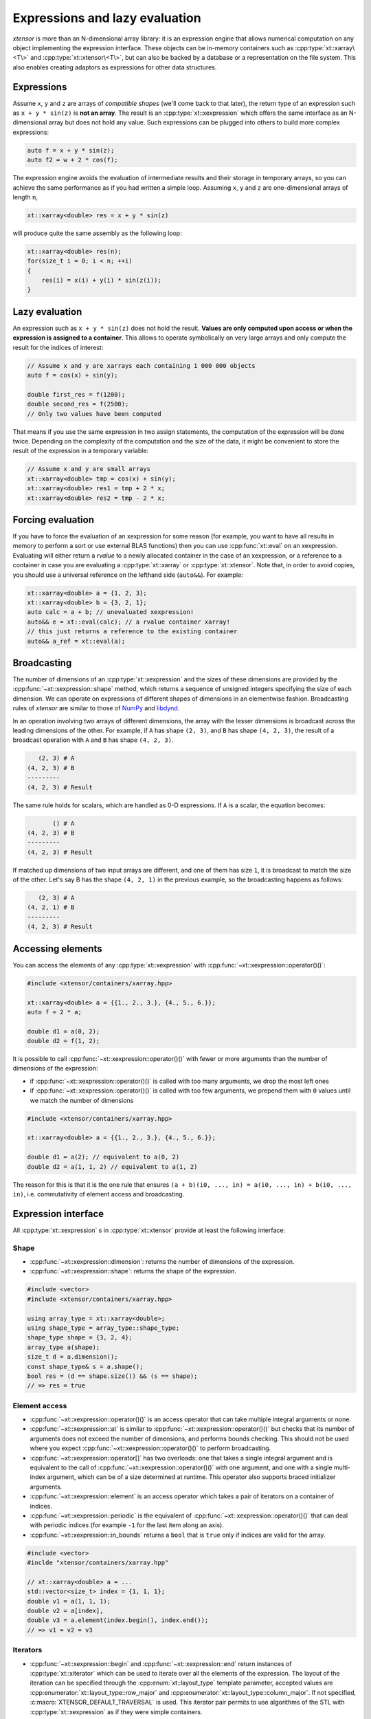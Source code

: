 .. Copyright (c) 2016, Johan Mabille, Sylvain Corlay and Wolf Vollprecht

   Distributed under the terms of the BSD 3-Clause License.

   The full license is in the file LICENSE, distributed with this software.

.. _lazy-evaluation:


Expressions and lazy evaluation
===============================

*xtensor* is more than an N-dimensional array library: it is an expression engine that allows numerical computation on any object implementing the expression interface.
These objects can be in-memory containers such as :cpp:type:`xt::xarray\<T\>` and :cpp:type:`xt::xtensor\<T\>`, but can also be backed by a database or a representation on the file system.
This also enables creating adaptors as expressions for other data structures.

Expressions
-----------

Assume ``x``, ``y`` and ``z`` are arrays of *compatible shapes* (we'll come back to that later), the return type of an expression such as ``x + y * sin(z)`` is **not an array**.
The result is an :cpp:type:`xt::xexpression` which offers the same interface as an N-dimensional array but does not hold any value.
Such expressions can be plugged into others to build more complex expressions:

.. code::

    auto f = x + y * sin(z);
    auto f2 = w + 2 * cos(f);

The expression engine avoids the evaluation of intermediate results and their storage in temporary arrays, so you can achieve the same performance as if you had written
a simple loop. Assuming ``x``, ``y`` and ``z`` are one-dimensional arrays of length ``n``,

.. code::

    xt::xarray<double> res = x + y * sin(z)

will produce quite the same assembly as the following loop:

.. code::

    xt::xarray<double> res(n);
    for(size_t i = 0; i < n; ++i)
    {
        res(i) = x(i) + y(i) * sin(z(i));
    }

Lazy evaluation
---------------

An expression such as ``x + y * sin(z)`` does not hold the result. **Values are only computed upon access or when the expression is assigned to a container**. This
allows to operate symbolically on very large arrays and only compute the result for the indices of interest:

.. code::

    // Assume x and y are xarrays each containing 1 000 000 objects
    auto f = cos(x) + sin(y);

    double first_res = f(1200);
    double second_res = f(2500);
    // Only two values have been computed

That means if you use the same expression in two assign statements, the computation of the expression will be done twice. Depending on the complexity of the computation
and the size of the data, it might be convenient to store the result of the expression in a temporary variable:

.. code::

    // Assume x and y are small arrays
    xt::xarray<double> tmp = cos(x) + sin(y);
    xt::xarray<double> res1 = tmp + 2 * x;
    xt::xarray<double> res2 = tmp - 2 * x;

Forcing evaluation
------------------

If you have to force the evaluation of an xexpression for some reason (for example, you want to have all results in memory to perform a sort or use external BLAS functions) then you can use :cpp:func:`xt::eval` on an xexpression.
Evaluating will either return a *rvalue* to a newly allocated container in the case of an xexpression, or a reference to a container in case you are evaluating a :cpp:type:`xt::xarray` or :cpp:type:`xt::xtensor`.
Note that, in order to avoid copies, you should use a universal reference on the lefthand side (``auto&&``).
For example:

.. code::

    xt::xarray<double> a = {1, 2, 3};
    xt::xarray<double> b = {3, 2, 1};
    auto calc = a + b; // unevaluated xexpression!
    auto&& e = xt::eval(calc); // a rvalue container xarray!
    // this just returns a reference to the existing container
    auto&& a_ref = xt::eval(a);

Broadcasting
------------

The number of dimensions of an :cpp:type:`xt::xexpression` and the sizes of these dimensions are provided by the :cpp:func:`~xt::xexpression::shape` method, which returns a sequence of unsigned integers
specifying the size of each dimension. We can operate on expressions of different shapes of dimensions in an elementwise fashion.
Broadcasting rules of *xtensor* are similar to those of NumPy_ and libdynd_.

In an operation involving two arrays of different dimensions, the array with the lesser dimensions is broadcast across the leading dimensions of the other.
For example, if ``A`` has shape ``(2, 3)``, and ``B`` has shape ``(4, 2, 3)``, the result of a broadcast operation with ``A`` and ``B`` has shape ``(4, 2, 3)``.

.. code:: none

       (2, 3) # A
    (4, 2, 3) # B
    ---------
    (4, 2, 3) # Result

The same rule holds for scalars, which are handled as 0-D expressions. If ``A`` is a scalar, the equation becomes:

.. code:: none

           () # A
    (4, 2, 3) # B
    ---------
    (4, 2, 3) # Result

If matched up dimensions of two input arrays are different, and one of them has size ``1``, it is broadcast to match the size of the other. Let's say B has the shape ``(4, 2, 1)``
in the previous example, so the broadcasting happens as follows:

.. code:: none

       (2, 3) # A
    (4, 2, 1) # B
    ---------
    (4, 2, 3) # Result

Accessing elements
------------------

You can access the elements of any :cpp:type:`xt::xexpression` with :cpp:func:`~xt::xexpression::operator()()`:

.. code::

    #include <xtensor/containers/xarray.hpp>

    xt::xarray<double> a = {{1., 2., 3.}, {4., 5., 6.}};
    auto f = 2 * a;

    double d1 = a(0, 2);
    double d2 = f(1, 2);

It is possible to call :cpp:func:`~xt::xexpression::operator()()` with fewer or more arguments than the number of dimensions
of the expression:

- if :cpp:func:`~xt::xexpression::operator()()` is called with too many arguments, we drop the most left ones
- if :cpp:func:`~xt::xexpression::operator()()` is called with too few arguments, we prepend them with ``0`` values until
  we match the number of dimensions

.. code::

    #include <xtensor/containers/xarray.hpp>

    xt::xarray<double> a = {{1., 2., 3.}, {4., 5., 6.}};

    double d1 = a(2); // equivalent to a(0, 2)
    double d2 = a(1, 1, 2) // equivalent to a(1, 2)

The reason for this is that it is the one rule that ensures ``(a + b)(i0, ..., in) = a(i0, ..., in) + b(i0, ..., in)``,
i.e. commutativity of element access and broadcasting.

Expression interface
--------------------

All :cpp:type:`xt::xexpression` s in :cpp:type:`xt::xtensor` provide at least the following interface:

Shape
~~~~~

- :cpp:func:`~xt::xexpression::dimension`: returns the number of dimensions of the expression.
- :cpp:func:`~xt::xexpression::shape`: returns the shape of the expression.

.. code::

    #include <vector>
    #include <xtensor/containers/xarray.hpp>

    using array_type = xt::xarray<double>;
    using shape_type = array_type::shape_type;
    shape_type shape = {3, 2, 4};
    array_type a(shape);
    size_t d = a.dimension();
    const shape_type& s = a.shape();
    bool res = (d == shape.size()) && (s == shape);
    // => res = true

Element access
~~~~~~~~~~~~~~

- :cpp:func:`~xt::xexpression::operator()()` is an access operator that can take multiple integral arguments or none.
- :cpp:func:`~xt::xexpression::at` is similar to :cpp:func:`~xt::xexpression::operator()()` but checks that its number
  of arguments does not exceed the number of dimensions, and performs bounds checking.
  This should not be used where you expect :cpp:func:`~xt::xexpression::operator()()` to perform broadcasting.
- :cpp:func:`~xt::xexpression::operator[]` has two overloads: one that takes a single integral argument and is
  equivalent to the call of :cpp:func:`~xt::xexpression::operator()()` with one argument, and one with a single
  multi-index argument, which can be of a size determined at runtime.
  This operator also supports braced initializer arguments.
- :cpp:func:`~xt::xexpression::element` is an access operator which takes a pair of iterators on a container of indices.
- :cpp:func:`~xt::xexpression::periodic` is the equivalent of :cpp:func:`~xt::xexpression::operator()()` that can deal
  with periodic indices (for example ``-1`` for the last item along an axis).
- :cpp:func:`~xt::xexpression::in_bounds` returns a ``bool`` that is ``true`` only if indices are valid for the array.

.. code::

    #include <vector>
    #inclde "xtensor/containers/xarray.hpp"

    // xt::xarray<double> a = ...
    std::vector<size_t> index = {1, 1, 1};
    double v1 = a(1, 1, 1);
    double v2 = a[index],
    double v3 = a.element(index.begin(), index.end());
    // => v1 = v2 = v3

Iterators
~~~~~~~~~

- :cpp:func:`~xt::xexpression::begin` and :cpp:func:`~xt::xexpression::end` return instances of :cpp:type:`xt::xiterator`
  which can be used to iterate over all the elements of the expression.
  The layout of the iteration can be specified through the :cpp:enum:`xt::layout_type` template parameter, accepted values
  are :cpp:enumerator:`xt::layout_type::row_major` and :cpp:enumerator:`xt::layout_type::column_major`.
  If not specified, :c:macro:`XTENSOR_DEFAULT_TRAVERSAL` is used.
  This iterator pair permits to use algorithms of the STL with :cpp:type:`xt::xexpression` as if they were simple containers.
- :cpp:func:`begin(shape) <xt::xiterator xt::xexpression::begin(xt::xshape)>` and
  :cpp:func:`end(shape) <xt::xiterator xt::xexpression::end(xt::xshape)>` are similar but take a *broadcasting shape*
  as an argument.
  Elements are iterated upon in :c:macro:`XTENSOR_DEFAULT_TRAVERSAL` if no :cpp:enum:`xt::layout_type` template parameter
  is specified.
  Certain dimensions are repeated to match the provided shape as per the rules described above.
- :cpp:func:`~xt::xexpression::rbegin` and :cpp:func:`~xt::xexpression::rend` return instances of :cpp:type:`xt::xiterator`
  which can be used to iterate over all the elements of the reversed expression.
  As :cpp:func:`~xt::xexpression::begin` and :cpp:func:`~xt::xexpression::end`, the layout of the iteration can be
  specified through the :cpp:enum:`xt::layout_type` parameter.
- :cpp:func:`rbegin(shape) <xt::xiterator xt::xexpression::rbegin(xt::xshape)>` and
  :cpp:func:`rend(shape) <xt::xiterator xt::xexpression::rend(xt::xshape)>` are the reversed counterpart of
  :cpp:func:`begin(shape) <xt::xiterator xt::xexpression::begin(xt::xshape)>` and
  :cpp:func:`end(shape) <xiterator xt::xexpression::end(xt::xshape)>`.

.. _NumPy: http://www.numpy.org
.. _libdynd: http://libdynd.org
